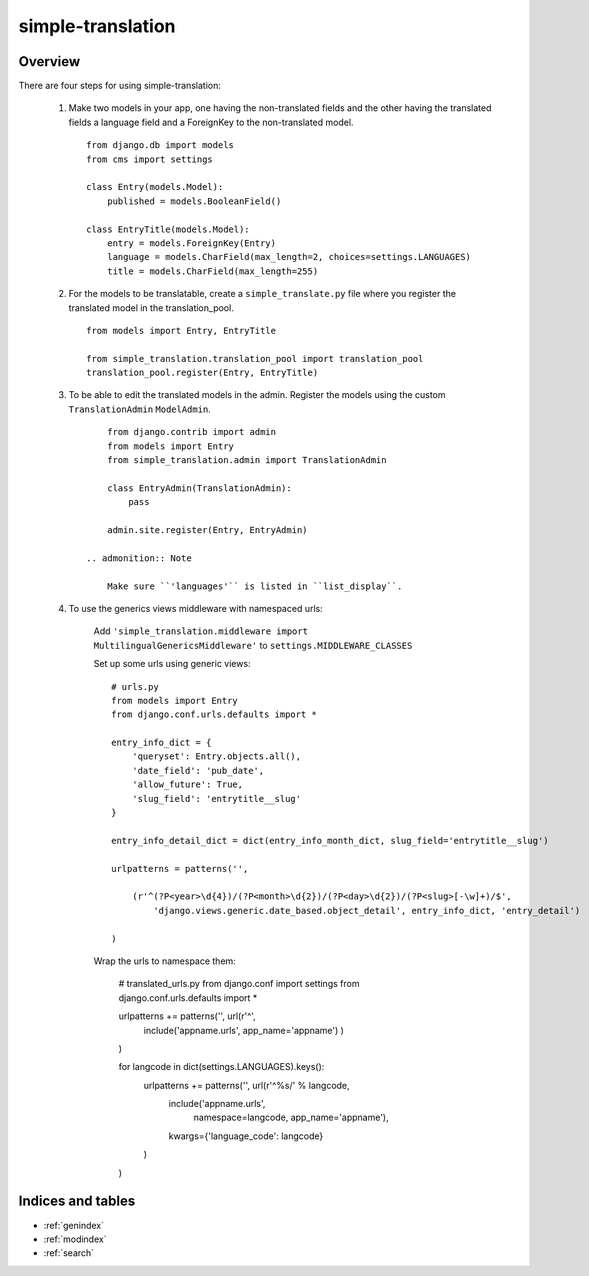 .. simple-translation documentation master file, created by
   sphinx-quickstart on Tue Aug 31 16:36:25 2010.
   You can adapt this file completely to your liking, but it should at least
   contain the root `toctree` directive.

=====================
simple-translation
=====================

.. module:: simple_translation
   :synopsis: Simple translation

Overview
========

There are four steps for using simple-translation:

    1. Make two models in your app, one having the non-translated fields and
       the other having the translated fields a language field and
       a ForeignKey to the non-translated model. ::
       
            from django.db import models
            from cms import settings
            
            class Entry(models.Model):
                published = models.BooleanField()
            
            class EntryTitle(models.Model):
                entry = models.ForeignKey(Entry)
                language = models.CharField(max_length=2, choices=settings.LANGUAGES)
                title = models.CharField(max_length=255)

    2. For the models to be translatable, create a ``simple_translate.py`` file 
       where you register the translated model in the translation_pool. ::
       
            from models import Entry, EntryTitle
            
            from simple_translation.translation_pool import translation_pool
            translation_pool.register(Entry, EntryTitle)
      
    3. To be able to edit the translated models in the admin.
       Register the models using the custom ``TranslationAdmin`` ``ModelAdmin``. ::
       
            from django.contrib import admin
            from models import Entry
            from simple_translation.admin import TranslationAdmin
            
            class EntryAdmin(TranslationAdmin):
                pass
            
            admin.site.register(Entry, EntryAdmin)
            
        .. admonition:: Note
        
            Make sure ``'languages'`` is listed in ``list_display``.
    
    4. To use the generics views middleware with namespaced urls:
    
        Add ``'simple_translation.middleware import MultilingualGenericsMiddleware'`` to ``settings.MIDDLEWARE_CLASSES``
        
        Set up some urls using generic views: ::
        
            # urls.py
            from models import Entry
            from django.conf.urls.defaults import *
            
            entry_info_dict = {
                'queryset': Entry.objects.all(),
                'date_field': 'pub_date',
                'allow_future': True,
                'slug_field': 'entrytitle__slug'
            }
            
            entry_info_detail_dict = dict(entry_info_month_dict, slug_field='entrytitle__slug')
            
            urlpatterns = patterns('',
                
                (r'^(?P<year>\d{4})/(?P<month>\d{2})/(?P<day>\d{2})/(?P<slug>[-\w]+)/$', 
                    'django.views.generic.date_based.object_detail', entry_info_dict, 'entry_detail')
                
            )
            
        Wrap the urls to namespace them:
        
            # translated_urls.py
            from django.conf import settings
            from django.conf.urls.defaults import *
                        
            urlpatterns +=  patterns('', url(r'^',
                include('appname.urls', app_name='appname')
                )
            )
            
            for langcode in dict(settings.LANGUAGES).keys():
                urlpatterns +=  patterns('', url(r'^%s/' % langcode,
                    include('appname.urls',
                        namespace=langcode, app_name='appname'),
                    kwargs={'language_code': langcode}
                )
            )
        
Indices and tables
==================

* :ref:`genindex`
* :ref:`modindex`
* :ref:`search`

